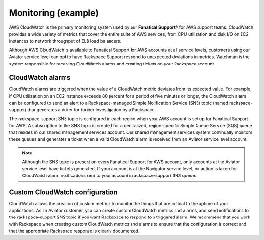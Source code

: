 .. _monitoring-example-ug:

====================
Monitoring (example)
====================

AWS CloudWatch is the primary monitoring system used by our
**Fanatical Support**\® for AWS support teams. CloudWatch provides a wide
variety of metrics that cover the entire suite of AWS services, from CPU
utilization and disk I/O on EC2 instances to network throughput of ELB load
balancers.

Although AWS CloudWatch is available to Fanatical Support for AWS accounts at
all service levels, customers using our Aviator service level can opt to have
Rackspace Support respond to unexpected deviations in metrics. Watchman is the
system responsible for receiving CloudWatch alarms and creating tickets on your
Rackspace account.

CloudWatch alarms
~~~~~~~~~~~~~~~~~

CloudWatch alarms are triggered when the value of a CloudWatch metric
deviates from its expected value. For example, if CPU utilization on an EC2
instance exceeds 80 percent for a period of five minutes or longer, the
CloudWatch alarm can be configured to send an alert to a Rackspace-managed
Simple Notification Service (SNS) topic (named rackspace-support) that
generates a ticket for further investigation by a Rackspace.

The rackspace-support SNS topic is configured in each region when your AWS
account is set up for Fanatical Support for AWS. A subscription to the SNS
topic is created for a centralized, region-specific Simple Queue Service (SQS)
queue that resides in our shared management services account. Our shared
management services system continually monitors these queues and generates a
ticket when a valid CloudWatch alarm is received from an Aviator service level
account.

.. note::

   Although the SNS topic is present on every Fanatical Support for AWS
   account, only accounts at the Aviator service level have tickets
   generated. If your account is at the Navigator service level, no action
   is taken for CloudWatch alarm notifications sent to your account’s
   rackspace-support SNS queue.

Custom CloudWatch configuration
~~~~~~~~~~~~~~~~~~~~~~~~~~~~~~~

CloudWatch allows the creation of custom metrics to monitor the things that are
critical to the uptime of your applications. As an Aviator customer, you can
create custom CloudWatch metrics and alarms, and send notifications to the
rackspace-support SNS topic if you want Rackspace to respond to a triggered
alarm. We recommend that you work with Rackspace when creating custom
CloudWatch metrics and alarms to ensure that the configuration is correct
and that the appropriate Rackspace response is clearly documented.

